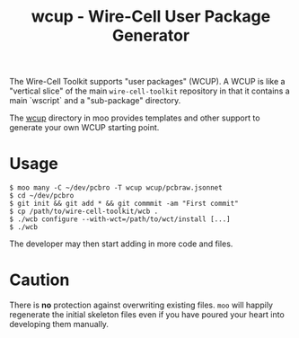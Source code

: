 #+title: wcup - Wire-Cell User Package Generator

The Wire-Cell Toolkit supports "user packages" (WCUP).  A WCUP is like
a "vertical slice" of the main ~wire-cell-toolkit~ repository in that it
contains a main `wscript` and a "sub-package" directory.

The [[file:wcup/][wcup]] directory in moo provides templates and other support to
generate your own WCUP starting point.

* Usage

#+begin_example
  $ moo many -C ~/dev/pcbro -T wcup wcup/pcbraw.jsonnet
  $ cd ~/dev/pcbro
  $ git init && git add * && git commmit -am "First commit"
  $ cp /path/to/wire-cell-toolkit/wcb .
  $ ./wcb configure --with-wct=/path/to/wct/install [...]
  $ ./wcb 
#+end_example

The developer may then start adding in more code and files.

* Caution

There is *no* protection against overwriting existing files.  ~moo~ will
happily regenerate the initial skeleton files even if you have poured
your heart into developing them manually.  


